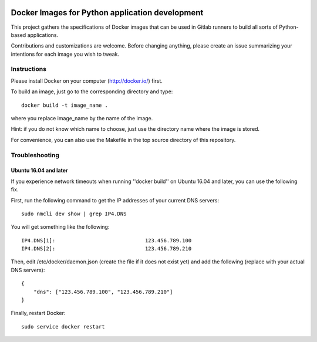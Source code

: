 .. image:: https://img.shields.io/github/workflow/status/pouillon/docker-images-python/Lint%20Dockerfile?label=lint

.. image:: https://img.shields.io/github/license/pouillon/docker-images-python?color=green


Docker Images for Python application development
================================================

This project gathers the specifications of Docker images that can be used in
Gitlab runners to build all sorts of Python-based applications.

Contributions and customizations are welcome. Before changing anything, please
create an issue summarizing your intentions for each image you wish to tweak.


Instructions
------------

Please install Docker on your computer (http://docker.io/) first.

To build an image, just go to the corresponding directory and type:

::

    docker build -t image_name .

where you replace image_name by the name of the image.

Hint: if you do not know which name to choose, just use the directory name
where the image is stored.

For convenience, you can also use the Makefile in the top source directory of
this repository.


Troubleshooting
---------------

Ubuntu 16.04 and later
~~~~~~~~~~~~~~~~~~~~~~

If you experience network timeouts when running ''docker build'' on Ubuntu
16.04 and later, you can use the following fix.

First, run the following command to get the IP addresses of your current DNS
servers:

::

    sudo nmcli dev show | grep IP4.DNS

You will get something like the following:

::

    IP4.DNS[1]:                             123.456.789.100
    IP4.DNS[2]:                             123.456.789.210

Then, edit /etc/docker/daemon.json (create the file if it does not exist yet)
and add the following (replace with your actual DNS servers):

::

    {                                                                          
        "dns": ["123.456.789.100", "123.456.789.210"]
    }

Finally, restart Docker:

::

    sudo service docker restart

